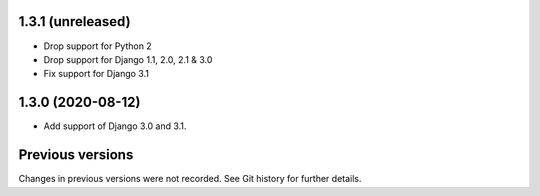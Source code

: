 1.3.1 (unreleased)
------------------

- Drop support for Python 2
- Drop support for Django 1.1, 2.0, 2.1 & 3.0
- Fix support for Django 3.1

1.3.0 (2020-08-12)
------------------

- Add support of Django 3.0 and 3.1.


Previous versions
-----------------

Changes in previous versions were not recorded. See Git history for
further details.
